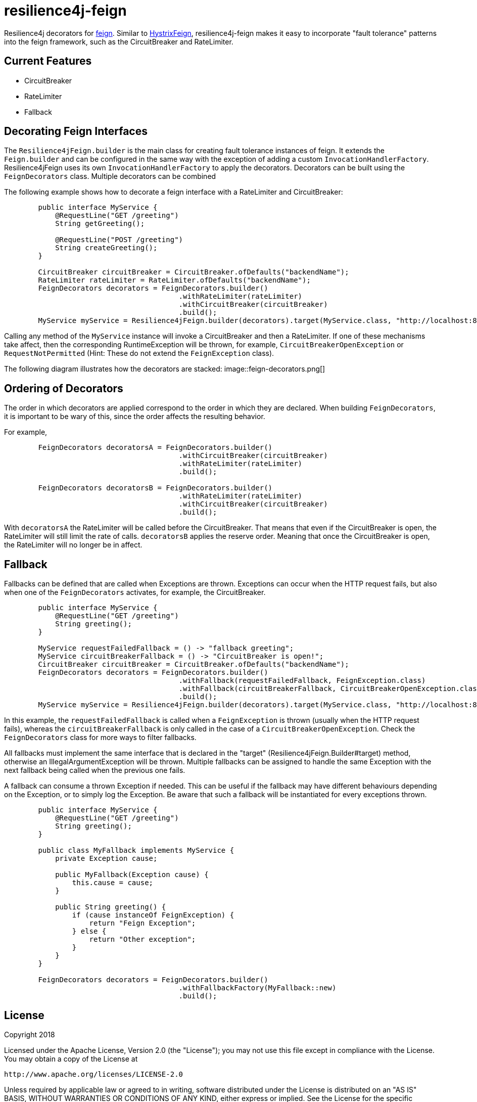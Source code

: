 = resilience4j-feign

Resilience4j decorators for https://github.com/OpenFeign/feign[feign].
Similar to https://github.com/OpenFeign/feign/tree/master/hystrix[HystrixFeign], 
resilience4j-feign makes it easy to incorporate "fault tolerance" patterns into the feign framework, such as 
 the CircuitBreaker and RateLimiter. 


== Current Features
* CircuitBreaker
* RateLimiter
* Fallback
 
 
== Decorating Feign Interfaces

The `Resilience4jFeign.builder` is the main class for creating fault tolerance instances of feign. 
It extends the `Feign.builder` and can be configured in the same way with the exception of adding a custom 
`InvocationHandlerFactory`. Resilience4jFeign uses its own `InvocationHandlerFactory` to apply the decorators.
Decorators can be built using the `FeignDecorators` class. Multiple decorators can be combined  

The following example shows how to decorate a feign interface with a RateLimiter and CircuitBreaker:
``` java
        public interface MyService {
            @RequestLine("GET /greeting")
            String getGreeting();
            
            @RequestLine("POST /greeting")
            String createGreeting();
        }

        CircuitBreaker circuitBreaker = CircuitBreaker.ofDefaults("backendName");
        RateLimiter rateLimiter = RateLimiter.ofDefaults("backendName");
        FeignDecorators decorators = FeignDecorators.builder()
                                         .withRateLimiter(rateLimiter)
                                         .withCircuitBreaker(circuitBreaker)
                                         .build();
        MyService myService = Resilience4jFeign.builder(decorators).target(MyService.class, "http://localhost:8080/");
```

Calling any method of the `MyService` instance will invoke a CircuitBreaker and then a RateLimiter.
If one of these mechanisms take affect, then the corresponding RuntimeException will be thrown, for example, `CircuitBreakerOpenException` or `RequestNotPermitted` (Hint: These do not extend the `FeignException` class).

The following diagram illustrates how the decorators are stacked:
image::feign-decorators.png[]


== Ordering of Decorators
The order in which decorators are applied correspond to the order in which they are declared. 
When building `FeignDecorators`, it is important to be wary of this, since the order affects the resulting behavior.

For example,
``` java
        FeignDecorators decoratorsA = FeignDecorators.builder()
                                         .withCircuitBreaker(circuitBreaker)
                                         .withRateLimiter(rateLimiter)
                                         .build();
                                         
        FeignDecorators decoratorsB = FeignDecorators.builder()
                                         .withRateLimiter(rateLimiter)
                                         .withCircuitBreaker(circuitBreaker)
                                         .build();
```        

With `decoratorsA` the RateLimiter will be called before the CircuitBreaker. That means that even if the CircuitBreaker is open, the RateLimiter will still limit the rate of calls.
`decoratorsB` applies the reserve order. Meaning that once the CircuitBreaker is open, the RateLimiter will no longer be in affect.


== Fallback
Fallbacks can be defined that are called when Exceptions are thrown. Exceptions can occur when the HTTP request fails, but also when one of the `FeignDecorators` activates, for example, the CircuitBreaker.

``` java
        public interface MyService {
            @RequestLine("GET /greeting")
            String greeting();
        }

        MyService requestFailedFallback = () -> "fallback greeting";
        MyService circuitBreakerFallback = () -> "CircuitBreaker is open!";
        CircuitBreaker circuitBreaker = CircuitBreaker.ofDefaults("backendName");
        FeignDecorators decorators = FeignDecorators.builder()
                                         .withFallback(requestFailedFallback, FeignException.class)
                                         .withFallback(circuitBreakerFallback, CircuitBreakerOpenException.class)
                                         .build();
        MyService myService = Resilience4jFeign.builder(decorators).target(MyService.class, "http://localhost:8080/", fallback);
```
In this example, the `requestFailedFallback` is called when a `FeignException` is thrown (usually when the HTTP request fails), whereas
 the `circuitBreakerFallback` is only called in the case of a `CircuitBreakerOpenException`. 
 Check the `FeignDecorators` class for more ways to filter fallbacks.

All fallbacks must implement the same interface that is declared in the "target" (Resilience4jFeign.Builder#target) method, otherwise an IllegalArgumentException will be thrown.
Multiple fallbacks can be assigned to handle the same Exception with the next fallback being called when the previous one fails.

A fallback can consume a thrown Exception if needed. This can be useful if the fallback may have different behaviours depending on the Exception, or to simply log the Exception.
Be aware that such a fallback will be instantiated for every exceptions thrown.

``` java
        public interface MyService {
            @RequestLine("GET /greeting")
            String greeting();
        }

        public class MyFallback implements MyService {
            private Exception cause;

            public MyFallback(Exception cause) {
                this.cause = cause;
            }

            public String greeting() {
                if (cause instanceOf FeignException) {
                    return "Feign Exception";
                } else {
                    return "Other exception";
                }
            }
        }

        FeignDecorators decorators = FeignDecorators.builder()
                                         .withFallbackFactory(MyFallback::new)
                                         .build();
```

== License

Copyright 2018

Licensed under the Apache License, Version 2.0 (the "License"); you may not use this file except in compliance with the License. You may obtain a copy of the License at

    http://www.apache.org/licenses/LICENSE-2.0

Unless required by applicable law or agreed to in writing, software distributed under the License is distributed on an "AS IS" BASIS, WITHOUT WARRANTIES OR CONDITIONS OF ANY KIND, either express or implied. See the License for the specific language governing permissions and limitations under the License.
